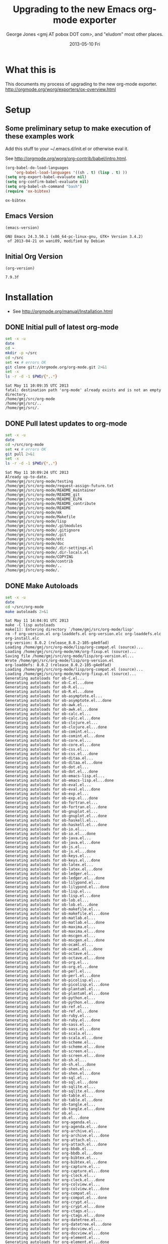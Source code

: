 * Title, Author, etc.						   :noexport:
#+TITLE:     Upgrading to the new Emacs org-mode exporter
#+AUTHOR:    George Jones <gmj AT pobox DOT com>, and "eludom" most other places.
#+EMAIL:     gmj@so
#+DATE:      2013-05-10 Fri
#+DESCRIPTION:
#+KEYWORDS:
#+LANGUAGE:  en
#+OPTIONS:   H:3 num:t toc:t \n:nil @:t ::t |:t ^:t -:t f:t *:t <:t
#+OPTIONS:   TeX:t LaTeX:t skip:nil d:nil todo:t pri:nil tags:not-in-toc
#+INFOJS_OPT: view:nil toc:nil ltoc:t mouse:underline buttons:0 path:http://orgmode.org/org-info.js
#+EXPORT_SELECT_TAGS: export
#+EXPORT_EXCLUDE_TAGS: noexport
#+LINK_UP:   
#+LINK_HOME: 
#+XSLT:
#+OPTIONS:   TOC:nil

* What this is
  This documents my process of upgrading to the new org-mode exporter.
  http://orgmode.org/worg/exporters/ox-overview.html

* Setup
** Some preliminary setup to make execution of these examples work
   Add this stuff to your ~/.emacs.d/init.el or otherwise eval it.

   See http://orgmode.org/worg/org-contrib/babel/intro.html.
     
     #+BEGIN_SRC emacs-lisp :exports code
     (org-babel-do-load-languages
         'org-babel-load-languages '((sh . t) (lisp . t) ))
     (setq org-export-babel-evaluate nil)
     (setq org-confirm-babel-evaluate nil)
     (setq org-babel-sh-command "bash")
     (require 'ox-bibtex)
     #+END_SRC

     #+RESULTS:
     : ox-bibtex

** Emacs Version
   #+BEGIN_SRC elisp :exports both
   (emacs-version)
   #+END_SRC

   #+RESULTS:
   : GNU Emacs 24.3.50.1 (x86_64-pc-linux-gnu, GTK+ Version 3.4.2)
   :  of 2013-04-21 on wani09, modified by Debian

** Initial Org Version
   #+BEGIN_SRC elisp :exports both
   (org-version)
   #+END_SRC

   #+RESULTS:
   : 7.9.3f

* Installation
   - See http://orgmode.org/manual/Installation.html
** DONE Initial pull of latest org-mode
   #+BEGIN_SRC sh :exports code :results output
   set -x -u
   date
   cd ~
   mkdir -p ~/src
   cd ~/src
   set +x # errors OK
   git clone git://orgmode.org/org-mode.git 2>&1
   set -x
   ls -r -d -1 $PWD/{*,.*}
   #+END_SRC

   #+RESULTS:
   : Sat May 11 10:09:35 UTC 2013
   : fatal: destination path 'org-mode' already exists and is not an empty directory.
   : /home/gmj/src/org-mode
   : /home/gmj/src/..
   : /home/gmj/src/.

** DONE Pull latest updates to org-mode
   #+BEGIN_SRC sh :exports code :results output
   set -x -u
   date
   cd ~/src/org-mode
   set +x # errors OK   
   git pull 2>&1
   set -x
   ls -r -d -1 $PWD/{*,.*}
   #+END_SRC

   #+RESULTS:
   #+begin_example
   Sat May 11 10:09:24 UTC 2013
   Already up-to-date.
   /home/gmj/src/org-mode/testing
   /home/gmj/src/org-mode/request-assign-future.txt
   /home/gmj/src/org-mode/README_maintainer
   /home/gmj/src/org-mode/README_git
   /home/gmj/src/org-mode/README_ELPA
   /home/gmj/src/org-mode/README_contribute
   /home/gmj/src/org-mode/README
   /home/gmj/src/org-mode/mk
   /home/gmj/src/org-mode/Makefile
   /home/gmj/src/org-mode/lisp
   /home/gmj/src/org-mode/.gitmodules
   /home/gmj/src/org-mode/.gitignore
   /home/gmj/src/org-mode/.git
   /home/gmj/src/org-mode/etc
   /home/gmj/src/org-mode/doc
   /home/gmj/src/org-mode/.dir-settings.el
   /home/gmj/src/org-mode/.dir-locals.el
   /home/gmj/src/org-mode/COPYING
   /home/gmj/src/org-mode/contrib
   /home/gmj/src/org-mode/..
   /home/gmj/src/org-mode/.
#+end_example

** DONE Make Autoloads
   #+BEGIN_SRC sh :exports code :results output
   set -x -u
   date
   cd ~/src/org-mode
   make autoloads 2>&1
   #+END_SRC

   #+RESULTS:
   #+begin_example
   Sat May 11 14:04:01 UTC 2013
   make -C lisp autoloads
   make[1]: Entering directory `/home/gmj/src/org-mode/lisp'
   rm -f org-version.el org-loaddefs.el org-version.elc org-loaddefs.elc org-install.elc
   org-version: 8.0.2 (release_8.0.2-105-g4e0fad)
   Loading /home/gmj/src/org-mode/lisp/org-compat.el (source)...
   Loading /home/gmj/src/org-mode/mk/org-fixup.el (source)...
   Saving file /home/gmj/src/org-mode/lisp/org-version.el...
   Wrote /home/gmj/src/org-mode/lisp/org-version.el
   org-loaddefs: 8.0.2 (release_8.0.2-105-g4e0fad)
   Loading /home/gmj/src/org-mode/lisp/org-compat.el (source)...
   Loading /home/gmj/src/org-mode/mk/org-fixup.el (source)...
   Generating autoloads for ob-C.el...
   Generating autoloads for ob-C.el...done
   Generating autoloads for ob-R.el...
   Generating autoloads for ob-R.el...done
   Generating autoloads for ob-asymptote.el...
   Generating autoloads for ob-asymptote.el...done
   Generating autoloads for ob-awk.el...
   Generating autoloads for ob-awk.el...done
   Generating autoloads for ob-calc.el...
   Generating autoloads for ob-calc.el...done
   Generating autoloads for ob-clojure.el...
   Generating autoloads for ob-clojure.el...done
   Generating autoloads for ob-comint.el...
   Generating autoloads for ob-comint.el...done
   Generating autoloads for ob-core.el...
   Generating autoloads for ob-core.el...done
   Generating autoloads for ob-css.el...
   Generating autoloads for ob-css.el...done
   Generating autoloads for ob-ditaa.el...
   Generating autoloads for ob-ditaa.el...done
   Generating autoloads for ob-dot.el...
   Generating autoloads for ob-dot.el...done
   Generating autoloads for ob-emacs-lisp.el...
   Generating autoloads for ob-emacs-lisp.el...done
   Generating autoloads for ob-eval.el...
   Generating autoloads for ob-eval.el...done
   Generating autoloads for ob-exp.el...
   Generating autoloads for ob-exp.el...done
   Generating autoloads for ob-fortran.el...
   Generating autoloads for ob-fortran.el...done
   Generating autoloads for ob-gnuplot.el...
   Generating autoloads for ob-gnuplot.el...done
   Generating autoloads for ob-haskell.el...
   Generating autoloads for ob-haskell.el...done
   Generating autoloads for ob-io.el...
   Generating autoloads for ob-io.el...done
   Generating autoloads for ob-java.el...
   Generating autoloads for ob-java.el...done
   Generating autoloads for ob-js.el...
   Generating autoloads for ob-js.el...done
   Generating autoloads for ob-keys.el...
   Generating autoloads for ob-keys.el...done
   Generating autoloads for ob-latex.el...
   Generating autoloads for ob-latex.el...done
   Generating autoloads for ob-ledger.el...
   Generating autoloads for ob-ledger.el...done
   Generating autoloads for ob-lilypond.el...
   Generating autoloads for ob-lilypond.el...done
   Generating autoloads for ob-lisp.el...
   Generating autoloads for ob-lisp.el...done
   Generating autoloads for ob-lob.el...
   Generating autoloads for ob-lob.el...done
   Generating autoloads for ob-makefile.el...
   Generating autoloads for ob-makefile.el...done
   Generating autoloads for ob-matlab.el...
   Generating autoloads for ob-matlab.el...done
   Generating autoloads for ob-maxima.el...
   Generating autoloads for ob-maxima.el...done
   Generating autoloads for ob-mscgen.el...
   Generating autoloads for ob-mscgen.el...done
   Generating autoloads for ob-ocaml.el...
   Generating autoloads for ob-ocaml.el...done
   Generating autoloads for ob-octave.el...
   Generating autoloads for ob-octave.el...done
   Generating autoloads for ob-org.el...
   Generating autoloads for ob-org.el...done
   Generating autoloads for ob-perl.el...
   Generating autoloads for ob-perl.el...done
   Generating autoloads for ob-picolisp.el...
   Generating autoloads for ob-picolisp.el...done
   Generating autoloads for ob-plantuml.el...
   Generating autoloads for ob-plantuml.el...done
   Generating autoloads for ob-python.el...
   Generating autoloads for ob-python.el...done
   Generating autoloads for ob-ref.el...
   Generating autoloads for ob-ref.el...done
   Generating autoloads for ob-ruby.el...
   Generating autoloads for ob-ruby.el...done
   Generating autoloads for ob-sass.el...
   Generating autoloads for ob-sass.el...done
   Generating autoloads for ob-scala.el...
   Generating autoloads for ob-scala.el...done
   Generating autoloads for ob-scheme.el...
   Generating autoloads for ob-scheme.el...done
   Generating autoloads for ob-screen.el...
   Generating autoloads for ob-screen.el...done
   Generating autoloads for ob-sh.el...
   Generating autoloads for ob-sh.el...done
   Generating autoloads for ob-shen.el...
   Generating autoloads for ob-shen.el...done
   Generating autoloads for ob-sql.el...
   Generating autoloads for ob-sql.el...done
   Generating autoloads for ob-sqlite.el...
   Generating autoloads for ob-sqlite.el...done
   Generating autoloads for ob-table.el...
   Generating autoloads for ob-table.el...done
   Generating autoloads for ob-tangle.el...
   Generating autoloads for ob-tangle.el...done
   Generating autoloads for ob.el...
   Generating autoloads for ob.el...done
   Generating autoloads for org-agenda.el...
   Generating autoloads for org-agenda.el...done
   Generating autoloads for org-archive.el...
   Generating autoloads for org-archive.el...done
   Generating autoloads for org-attach.el...
   Generating autoloads for org-attach.el...done
   Generating autoloads for org-bbdb.el...
   Generating autoloads for org-bbdb.el...done
   Generating autoloads for org-bibtex.el...
   Generating autoloads for org-bibtex.el...done
   Generating autoloads for org-capture.el...
   Generating autoloads for org-capture.el...done
   Generating autoloads for org-clock.el...
   Generating autoloads for org-clock.el...done
   Generating autoloads for org-colview.el...
   Generating autoloads for org-colview.el...done
   Generating autoloads for org-compat.el...
   Generating autoloads for org-compat.el...done
   Generating autoloads for org-crypt.el...
   Generating autoloads for org-crypt.el...done
   Generating autoloads for org-ctags.el...
   Generating autoloads for org-ctags.el...done
   Generating autoloads for org-datetree.el...
   Generating autoloads for org-datetree.el...done
   Generating autoloads for org-docview.el...
   Generating autoloads for org-docview.el...done
   Generating autoloads for org-element.el...
   Generating autoloads for org-element.el...done
   Generating autoloads for org-entities.el...
   Generating autoloads for org-entities.el...done
   Generating autoloads for org-eshell.el...
   Generating autoloads for org-eshell.el...done
   Generating autoloads for org-faces.el...
   Generating autoloads for org-faces.el...done
   Generating autoloads for org-feed.el...
   Generating autoloads for org-feed.el...done
   Generating autoloads for org-footnote.el...
   Generating autoloads for org-footnote.el...done
   Generating autoloads for org-gnus.el...
   Generating autoloads for org-gnus.el...done
   Generating autoloads for org-habit.el...
   Generating autoloads for org-habit.el...done
   Generating autoloads for org-id.el...
   Generating autoloads for org-id.el...done
   Generating autoloads for org-indent.el...
   Generating autoloads for org-indent.el...done
   Generating autoloads for org-info.el...
   Generating autoloads for org-info.el...done
   Generating autoloads for org-inlinetask.el...
   Generating autoloads for org-inlinetask.el...done
   Generating autoloads for org-install.el...
   Generating autoloads for org-install.el...done
   Generating autoloads for org-irc.el...
   Generating autoloads for org-irc.el...done
   Generating autoloads for org-list.el...
   Generating autoloads for org-list.el...done
   Generating autoloads for org-macro.el...
   Generating autoloads for org-macro.el...done
   Generating autoloads for org-macs.el...
   Generating autoloads for org-macs.el...done
   Generating autoloads for org-mhe.el...
   Generating autoloads for org-mhe.el...done
   Generating autoloads for org-mobile.el...
   Generating autoloads for org-mobile.el...done
   Generating autoloads for org-mouse.el...
   Generating autoloads for org-mouse.el...done
   Generating autoloads for org-pcomplete.el...
   Generating autoloads for org-pcomplete.el...done
   Generating autoloads for org-plot.el...
   Generating autoloads for org-plot.el...done
   Generating autoloads for org-protocol.el...
   Generating autoloads for org-protocol.el...done
   Generating autoloads for org-rmail.el...
   Generating autoloads for org-rmail.el...done
   Generating autoloads for org-src.el...
   Generating autoloads for org-src.el...done
   Generating autoloads for org-table.el...
   Generating autoloads for org-table.el...done
   Generating autoloads for org-timer.el...
   Generating autoloads for org-timer.el...done
   Generating autoloads for org-version.el...
   Generating autoloads for org-version.el...done
   Generating autoloads for org-w3m.el...
   Generating autoloads for org-w3m.el...done
   Generating autoloads for org.el...
   Generating autoloads for org.el...done
   Generating autoloads for ox-ascii.el...
   Generating autoloads for ox-ascii.el...done
   Generating autoloads for ox-beamer.el...
   Generating autoloads for ox-beamer.el...done
   Generating autoloads for ox-bibtex.el...
   Generating autoloads for ox-bibtex.el...done
   Generating autoloads for ox-html.el...
   Generating autoloads for ox-html.el...done
   Generating autoloads for ox-icalendar.el...
   Generating autoloads for ox-icalendar.el...done
   Generating autoloads for ox-latex.el...
   Generating autoloads for ox-latex.el...done
   Generating autoloads for ox-man.el...
   Generating autoloads for ox-man.el...done
   Generating autoloads for ox-md.el...
   Generating autoloads for ox-md.el...done
   Generating autoloads for ox-odt.el...
   Generating autoloads for ox-odt.el...done
   Generating autoloads for ox-org.el...
   Generating autoloads for ox-org.el...done
   Generating autoloads for ox-publish.el...
   Generating autoloads for ox-publish.el...done
   Generating autoloads for ox-texinfo.el...
   Generating autoloads for ox-texinfo.el...done
   Generating autoloads for ox.el...
   Generating autoloads for ox.el...done
   Saving file /home/gmj/src/org-mode/lisp/org-loaddefs.el...
   Wrote /home/gmj/src/org-mode/lisp/org-loaddefs.el
   make[1]: Leaving directory `/home/gmj/src/org-mode/lisp'
#+end_example

** DONE Make sure we are using the correct version
   Add this to your emacs setup (~/.emacs or ~/emacs.d/init.el)

   #+BEGIN_EXAMPLE emacs-lisp
   (add-to-list 'load-path "~/src/org-mode/lisp/")
   (add-to-list 'load-path "~/src/org-mode/contrib/lisp/" t)
   #+END_EXAMPLE
* DONE Run a few tests
** Do we have the new Org Version?
   #+BEGIN_SRC elisp :exports both
   (org-version)
   #+END_SRC

   #+RESULTS:
   : 8.0.2

** DONE Export to ASCII
     Export current buffer to ASCII and open in other window
     #+BEGIN_EXAMPLE
     CTRL-C CTRL-E t A
     #+END_EXAMPLE
** DONE Export to HTML
     Export current buffer to HTML and open in browser.
     #+BEGIN_EXAMPLE
     CTRL-C CTRL-E h o
     #+END_EXAMPLE
     
* DONE Export to pdf via LaTeX
  Now we get a little crazy.  Export to pdf via LaTeX.

** DONE Install necessary packages
  First, we'll have to install some stuff.  I'm testing this on a an
  Ubuntu Linux system (12.04 Security Onion distro), so your mileage
  may vary if your on some other platform (Mac, Red-Hat, etc)

  #+BEGIN_SRC sh :exports code :results output
  set -x -u
  date

  #
  # Pay no attention to the man behind the curtain.
  #
  # this goo is needed to prompt for a sudo password
  # while executing a sudo(1) command in bash under org-babel.
  echo -e "#! /bin/bash\n/usr/bin/gksudo -p -m Password" > /tmp/gksudo-stdout
  chmod +x /tmp/gksudo-stdout
  SUDO_ASKPASS="/tmp/gksudo-stdout" sudo -A -s
  #
  # Thanks to Sylvain Rousseau: http://comments.gmane.org/gmane.emacs.orgmode/52979
  #
  # As you were.  That's over.  Now just do what you need to with sudo.
  #

  sudo id # just to make sure

  sudo apt-get -y install texlive 2>&1
  sudo apt-get -y install texlive-latex-extra 2>&1
  sudo apt-get -y install texlive-bibtex-extra 2>&1
  sudo apt-get -y install bibtex2html 2>&1
  sudo apt-get -y install texlive-plain-extra 2>&1
  sudo apt-get -y install xpdf 2>&1
  #+END_SRC

  #+RESULTS:
  #+begin_example
  Sat May 11 14:41:35 UTC 2013
  uid=0(root) gid=0(root) groups=0(root)
  Reading package lists...
  Building dependency tree...
  Reading state information...
  texlive is already the newest version.
  The following packages were automatically installed and are no longer required:
    gir1.2-timezonemap-1.0 gir1.2-gstreamer-0.10 libtimezonemap1
    linux-headers-3.2.0-35 gir1.2-json-1.0 linux-headers-3.2.0-35-generic
    libjson-glib-1.0-0 gir1.2-xkl-1.0
  Use 'apt-get autoremove' to remove them.
  0 upgraded, 0 newly installed, 0 to remove and 0 not upgraded.
  Reading package lists...
  Building dependency tree...
  Reading state information...
  texlive-latex-extra is already the newest version.
  The following packages were automatically installed and are no longer required:
    gir1.2-timezonemap-1.0 gir1.2-gstreamer-0.10 libtimezonemap1
    linux-headers-3.2.0-35 gir1.2-json-1.0 linux-headers-3.2.0-35-generic
    libjson-glib-1.0-0 gir1.2-xkl-1.0
  Use 'apt-get autoremove' to remove them.
  0 upgraded, 0 newly installed, 0 to remove and 0 not upgraded.
  Reading package lists...
  Building dependency tree...
  Reading state information...
  texlive-bibtex-extra is already the newest version.
  The following packages were automatically installed and are no longer required:
    gir1.2-timezonemap-1.0 gir1.2-gstreamer-0.10 libtimezonemap1
    linux-headers-3.2.0-35 gir1.2-json-1.0 linux-headers-3.2.0-35-generic
    libjson-glib-1.0-0 gir1.2-xkl-1.0
  Use 'apt-get autoremove' to remove them.
  0 upgraded, 0 newly installed, 0 to remove and 0 not upgraded.
  Reading package lists...
  Building dependency tree...
  Reading state information...
  bibtex2html is already the newest version.
  The following packages were automatically installed and are no longer required:
    gir1.2-timezonemap-1.0 gir1.2-gstreamer-0.10 libtimezonemap1
    linux-headers-3.2.0-35 gir1.2-json-1.0 linux-headers-3.2.0-35-generic
    libjson-glib-1.0-0 gir1.2-xkl-1.0
  Use 'apt-get autoremove' to remove them.
  0 upgraded, 0 newly installed, 0 to remove and 0 not upgraded.
  Reading package lists...
  Building dependency tree...
  Reading state information...
  texlive-plain-extra is already the newest version.
  The following packages were automatically installed and are no longer required:
    gir1.2-timezonemap-1.0 gir1.2-gstreamer-0.10 libtimezonemap1
    linux-headers-3.2.0-35 gir1.2-json-1.0 linux-headers-3.2.0-35-generic
    libjson-glib-1.0-0 gir1.2-xkl-1.0
  Use 'apt-get autoremove' to remove them.
  0 upgraded, 0 newly installed, 0 to remove and 0 not upgraded.
  Reading package lists...
  Building dependency tree...
  Reading state information...
  The following packages were automatically installed and are no longer required:
    gir1.2-timezonemap-1.0 gir1.2-gstreamer-0.10 libtimezonemap1
    linux-headers-3.2.0-35 gir1.2-json-1.0 linux-headers-3.2.0-35-generic
    libjson-glib-1.0-0 gir1.2-xkl-1.0
  Use 'apt-get autoremove' to remove them.
  The following extra packages will be installed:
    gsfonts-x11 lesstif2
  The following NEW packages will be installed:
    gsfonts-x11 lesstif2 xpdf
  0 upgraded, 3 newly installed, 0 to remove and 0 not upgraded.
  Need to get 842 kB of archives.
  After this operation, 2,392 kB of additional disk space will be used.
  Get:1 http://us.archive.ubuntu.com/ubuntu/ precise/main gsfonts-x11 all 0.22 [9,108 B]
  Get:2 http://us.archive.ubuntu.com/ubuntu/ precise/universe lesstif2 amd64 1:0.95.2-1 [700 kB]
  Get:3 http://us.archive.ubuntu.com/ubuntu/ precise/universe xpdf amd64 3.02-21build1 [133 kB]
  Fetched 842 kB in 0s (1,028 kB/s)
  Selecting previously unselected package gsfonts-x11.
  (Reading database ... 296305 files and directories currently installed.)
  Unpacking gsfonts-x11 (from .../gsfonts-x11_0.22_all.deb) ...
  Selecting previously unselected package lesstif2.
  Unpacking lesstif2 (from .../lesstif2_1%3a0.95.2-1_amd64.deb) ...
  Selecting previously unselected package xpdf.
  Unpacking xpdf (from .../xpdf_3.02-21build1_amd64.deb) ...
  Processing triggers for fontconfig ...
  Processing triggers for man-db ...
  Processing triggers for desktop-file-utils ...
  Setting up gsfonts-x11 (0.22) ...
  Setting up lesstif2 (1:0.95.2-1) ...
  Setting up xpdf (3.02-21build1) ...
  Processing triggers for libc-bin ...
  ldconfig deferred processing now taking place
#+end_example
  
* DONE Export this document to pdf
** DONE Export to PDF
     Export current buffer to PDF and open
     #+BEGIN_EXAMPLE
     CTRL-C CTRL-E l o
     #+END_EXAMPLE
** If at first you don't succeed
   Check the =*Messages*= buffer for errors.  You might have to run
   pdflatex on the resulting tex file by hand to diagnose errors.
   Most likely problems are missing fonts or styles requiring more packages.
** open the pdf file
   #+BEGIN_EXAMPLE
   CTRL-C CTRL-E l o
   #+END_EXAMPLE
   should have opened the pdf file, but maybe I have
   something configured wrong, so we open in emacs directly with 
   #+BEGIN_EXAMPLE
   CTRL-X CTRL-F
   #+END_EXAMPLE
# * Add citations to LaTeX version
#  If you're wondering about all this embedded code stuff, see \cite{schulte2012multi}
# * Add citations to HTML version
* Open Issues
** Things not quite working in the new exporter  
*** TODO Get citations and bibliography working in HTML and LaTeX
   - Old exporter had org-exp-bibtex in contrib
   - New exporter will have ox-bibtex.el
     + port by Nicolas Goaziou 
     + I've done some testing.  LaTeX works.  HTML has a few issues.
** Thing I might not understand in the new exporter
*** TODO Understand what happened to #+TEXT in the new exporter?
   How do you specify text that is to be before the first section?
*** TODO Understand the template categories for export ?
   I want to insert a default set of headers, I typed
   #+BEGIN_EXAMPLE
   CTRL-C CTRL-E #
   #+END_EXAMPLE
   and it asks me for a "Options Category?"  What's that?  "?" does not list options.
*** TODO Understand why PDF file links not opening the file
* Feedback
** Send me suggestions
   If you send me suggestions, I may incorporate them in future versions.   
** Hack the source directly on github
   Alternately, you can hack the .org source directly.  The source to
   this document is available on github under https://github.com/eludom/HOWTO
# * Bibliography
# #+BIBLIOGRAPHY: refs alpha option:-d limit:t


